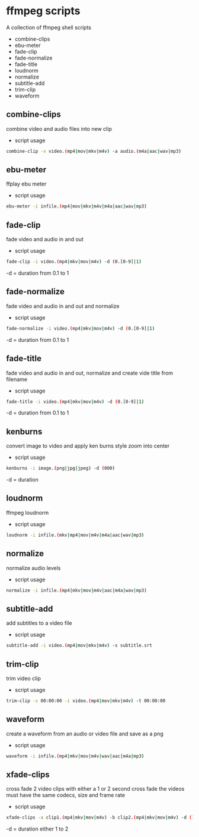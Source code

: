 #+STARTUP: content
#+OPTIONS: num:nil author:nil

* ffmpeg scripts

A collection of ffmpeg shell scripts

+ combine-clips
+ ebu-meter
+ fade-clip
+ fade-normalize
+ fade-title
+ loudnorm
+ normalize
+ subtitle-add
+ trim-clip
+ waveform

** combine-clips

combine video and audio files into new clip

+ script usage

#+BEGIN_SRC sh
combine-clip -v video.(mp4|mov|mkv|m4v) -a audio.(m4a|aac|wav|mp3)
#+END_SRC

** ebu-meter

ffplay ebu meter

+ script usage

#+BEGIN_SRC sh
ebu-meter -i infile.(mp4|mov|mkv|m4v|m4a|aac|wav|mp3)
#+END_SRC

** fade-clip

fade video and audio in and out

+ script usage

#+BEGIN_SRC sh
fade-clip -i video.(mp4|mkv|mov|m4v) -d (0.[0-9]|1)
#+END_SRC

-d = duration from 0.1 to 1

** fade-normalize

fade video and audio in and out and normalize

+ script usage

#+BEGIN_SRC sh
fade-normalize -i video.(mp4|mkv|mov|m4v) -d (0.[0-9]|1)
#+END_SRC

-d = duration from 0.1 to 1

** fade-title

fade video and audio in and out, 
normalize and create vide title from filename

+ script usage

#+BEGIN_SRC sh
fade-title -i video.(mp4|mkv|mov|m4v) -d (0.[0-9]|1)
#+END_SRC

-d = duration from 0.1 to 1

** kenburns

convert image to video and apply ken burns style zoom into center

+ script usage

#+BEGIN_SRC sh
kenburns -i image.(png|jpg|jpeg) -d (000)
#+END_SRC

-d = duration

** loudnorm

ffmpeg loudnorm 

+ script usage

#+BEGIN_SRC sh
loudnorm -i infile.(mkv|mp4|mov|m4v|m4a|aac|wav|mp3)
#+END_SRC

** normalize

normalize audio levels

+ script usage

#+BEGIN_SRC sh
normalize -i infile.(mp4|mkv|mov|m4v|aac|m4a|wav|mp3)
#+END_SRC

** subtitle-add

add subtitles to a video file

+ script usage

#+BEGIN_SRC sh
subtitle-add -i video.(mp4|mov|mkv|m4v) -s subtitle.srt
#+END_SRC

** trim-clip

trim video clip

+ script usage

#+BEGIN_SRC sh
trim-clip -s 00:00:00 -i video.(mp4|mov|mkv|m4v) -t 00:00:00
#+END_SRC

** waveform

create a waveform from an audio or video file and save as a png

+ script usage

#+BEGIN_SRC sh
waveform -i infile.(mp4|mkv|mov|m4v|wav|aac|m4a|mp3)
#+END_SRC
** xfade-clips

cross fade 2 video clips with either a 1 or 2 second cross fade
the videos must have the same codecs, size and frame rate
+ script usage

#+BEGIN_SRC sh
xfade-clips -a clip1.(mp4|mkv|mov|m4v) -b clip2.(mp4|mkv|mov|m4v) -d (1|2)
#+END_SRC

-d = duration either 1 to 2
